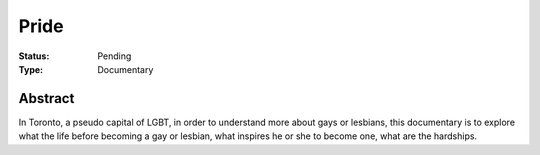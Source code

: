Pride
#####

:Status: Pending
:Type: Documentary

Abstract
========

In Toronto, a pseudo capital of LGBT, in order to understand more about gays or lesbians,
this documentary is to explore what the life before becoming a gay or lesbian, what inspires
he or she to become one, what are the hardships.
